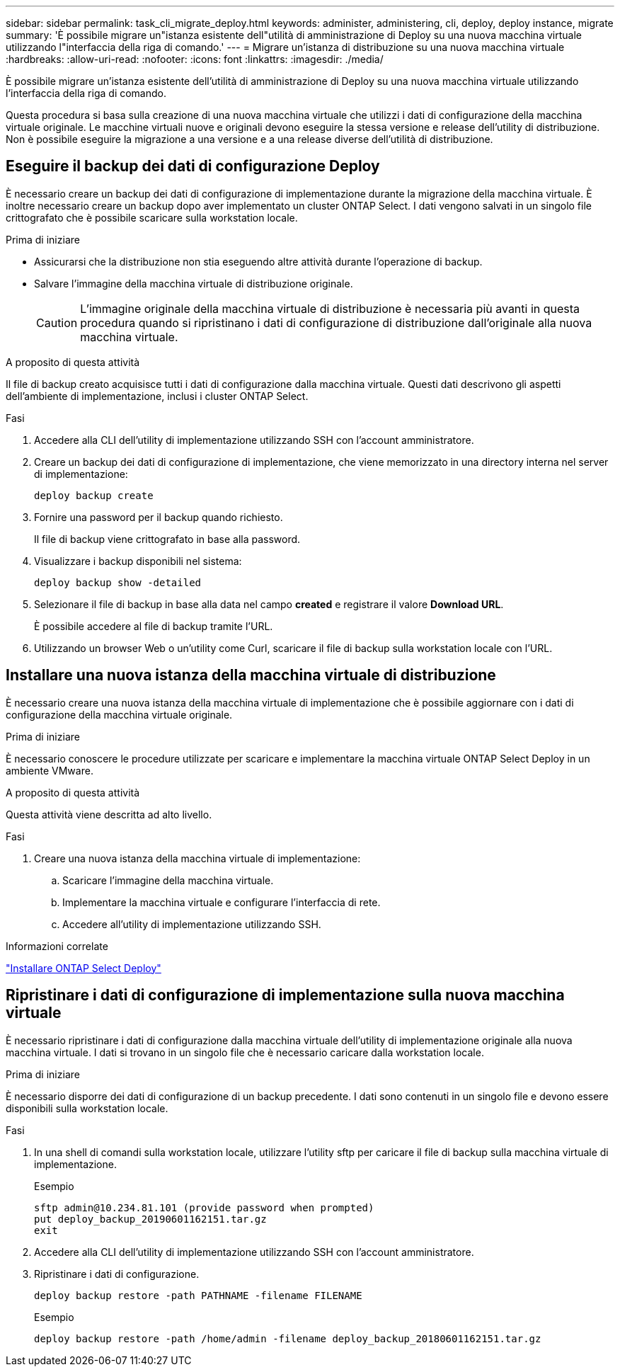 ---
sidebar: sidebar 
permalink: task_cli_migrate_deploy.html 
keywords: administer, administering, cli, deploy, deploy instance, migrate 
summary: 'È possibile migrare un"istanza esistente dell"utilità di amministrazione di Deploy su una nuova macchina virtuale utilizzando l"interfaccia della riga di comando.' 
---
= Migrare un'istanza di distribuzione su una nuova macchina virtuale
:hardbreaks:
:allow-uri-read: 
:nofooter: 
:icons: font
:linkattrs: 
:imagesdir: ./media/


[role="lead"]
È possibile migrare un'istanza esistente dell'utilità di amministrazione di Deploy su una nuova macchina virtuale utilizzando l'interfaccia della riga di comando.

Questa procedura si basa sulla creazione di una nuova macchina virtuale che utilizzi i dati di configurazione della macchina virtuale originale. Le macchine virtuali nuove e originali devono eseguire la stessa versione e release dell'utility di distribuzione. Non è possibile eseguire la migrazione a una versione e a una release diverse dell'utilità di distribuzione.



== Eseguire il backup dei dati di configurazione Deploy

È necessario creare un backup dei dati di configurazione di implementazione durante la migrazione della macchina virtuale. È inoltre necessario creare un backup dopo aver implementato un cluster ONTAP Select. I dati vengono salvati in un singolo file crittografato che è possibile scaricare sulla workstation locale.

.Prima di iniziare
* Assicurarsi che la distribuzione non stia eseguendo altre attività durante l'operazione di backup.
* Salvare l'immagine della macchina virtuale di distribuzione originale.
+

CAUTION: L'immagine originale della macchina virtuale di distribuzione è necessaria più avanti in questa procedura quando si ripristinano i dati di configurazione di distribuzione dall'originale alla nuova macchina virtuale.



.A proposito di questa attività
Il file di backup creato acquisisce tutti i dati di configurazione dalla macchina virtuale. Questi dati descrivono gli aspetti dell'ambiente di implementazione, inclusi i cluster ONTAP Select.

.Fasi
. Accedere alla CLI dell'utility di implementazione utilizzando SSH con l'account amministratore.
. Creare un backup dei dati di configurazione di implementazione, che viene memorizzato in una directory interna nel server di implementazione:
+
`deploy backup create`

. Fornire una password per il backup quando richiesto.
+
Il file di backup viene crittografato in base alla password.

. Visualizzare i backup disponibili nel sistema:
+
`deploy backup show -detailed`

. Selezionare il file di backup in base alla data nel campo *created* e registrare il valore *Download URL*.
+
È possibile accedere al file di backup tramite l'URL.

. Utilizzando un browser Web o un'utility come Curl, scaricare il file di backup sulla workstation locale con l'URL.




== Installare una nuova istanza della macchina virtuale di distribuzione

È necessario creare una nuova istanza della macchina virtuale di implementazione che è possibile aggiornare con i dati di configurazione della macchina virtuale originale.

.Prima di iniziare
È necessario conoscere le procedure utilizzate per scaricare e implementare la macchina virtuale ONTAP Select Deploy in un ambiente VMware.

.A proposito di questa attività
Questa attività viene descritta ad alto livello.

.Fasi
. Creare una nuova istanza della macchina virtuale di implementazione:
+
.. Scaricare l'immagine della macchina virtuale.
.. Implementare la macchina virtuale e configurare l'interfaccia di rete.
.. Accedere all'utility di implementazione utilizzando SSH.




.Informazioni correlate
link:task_install_deploy.html["Installare ONTAP Select Deploy"]



== Ripristinare i dati di configurazione di implementazione sulla nuova macchina virtuale

È necessario ripristinare i dati di configurazione dalla macchina virtuale dell'utility di implementazione originale alla nuova macchina virtuale. I dati si trovano in un singolo file che è necessario caricare dalla workstation locale.

.Prima di iniziare
È necessario disporre dei dati di configurazione di un backup precedente. I dati sono contenuti in un singolo file e devono essere disponibili sulla workstation locale.

.Fasi
. In una shell di comandi sulla workstation locale, utilizzare l'utility sftp per caricare il file di backup sulla macchina virtuale di implementazione.
+
Esempio

+
....
sftp admin@10.234.81.101 (provide password when prompted)
put deploy_backup_20190601162151.tar.gz
exit
....
. Accedere alla CLI dell'utility di implementazione utilizzando SSH con l'account amministratore.
. Ripristinare i dati di configurazione.
+
`deploy backup restore -path PATHNAME -filename FILENAME`

+
Esempio

+
`deploy backup restore -path /home/admin -filename deploy_backup_20180601162151.tar.gz`


